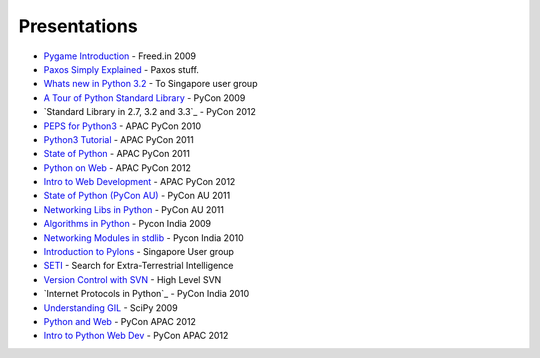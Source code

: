 Presentations
=============

* `Pygame Introduction`_ - Freed.in 2009
* `Paxos Simply Explained`_  - Paxos stuff.
* `Whats new in Python 3.2`_ - To Singapore user group
* `A Tour of Python Standard Library`_ - PyCon 2009
* `Standard Library in 2.7, 3.2 and 3.3`_ - PyCon 2012
* `PEPS for Python3`_ - APAC PyCon 2010
* `Python3 Tutorial`_ - APAC PyCon 2011
* `State of Python`_ - APAC PyCon 2011
* `Python on Web`_ - APAC PyCon 2012
* `Intro to Web Development`_ - APAC PyCon 2012
* `State of Python (PyCon AU)`_ - PyCon AU 2011
* `Networking Libs in Python`_ - PyCon AU 2011
* `Algorithms in Python`_ - Pycon India 2009
* `Networking Modules in stdlib`_ - Pycon India 2010
* `Introduction to Pylons`_ - Singapore User group
* `SETI`_ - Search for Extra-Terrestrial Intelligence
* `Version Control with SVN`_ - High Level SVN 
* `Internet Protocols in Python`_  - PyCon India 2010
* `Understanding GIL`_ - SciPy 2009
* `Python and Web`_ - PyCon APAC 2012
* `Intro to Python Web Dev`_ - PyCon APAC 2012



.. _Pygame Introduction: http://www.uthcode.com/presentations/freed2009/slideshow.html
.. _Paxos Simply Explained: http://www.uthcode.com/presentations/paxos/paxos.html
.. _Whats new in Python 3.2: http://www.uthcode.com/presentations/py32present/py32.html
.. _A Tour of Python Standard Library: http://www.uthcode.com/presentations/pycon2009/html/index.html
.. _Standard Library in 2.7,3.2 and 3.3: http://www.uthcode.com/presentations/pycon2012/index.html
.. _PEPS for Python3: http://www.uthcode.com/presentations/pyconapac10/py3kpeps.html
.. _Python3 Tutorial: http://www.uthcode.com/presentations/pyconapac11/tutorial-slides/py3tut.html
.. _State of Python: http://www.uthcode.com/presentations/pyconapac11/talk-slides/stateofpython.html
.. _Python on Web: http://www.uthcode.com/presentations/pyconapac12/pythonweb/presentation.html
.. _Intro to Web Development: http://www.uthcode.com/presentations/pyconapac12/webappdev/tutorial.html
.. _State of Python (PyCon AU): http://www.uthcode.com/presentations/pyconau/state_of_python/stateofpython.html
.. _Networking Libs in Python: http://www.uthcode.com/presentations/pyconau/networking_libraries/networkinglibs.html
.. _Algorithms in Python: http://www.uthcode.com/presentations/pyconindia2009/PyConIndia2009-AlgorithmsinPython.pdf
.. _Networking Modules in stdlib: http://www.uthcode.com/presentations/pyconindia2010/presentation.html
.. _Introduction to Pylons: http://www.uthcode.com/presentations/pylonsjan2012/pylonsintro.html
.. _Understanding GIL: http://www.uthcode.com/presentations/scipy09/understanding_gil.pdf
.. _SETI: http://uthcode.googlecode.com/files/SETI-Presentation.pdf
.. _Version Control with SVN: http://uthcode.googlecode.com/files/Version_Control_with_Subversion.pdf
.. _Python and Web:  http://www.uthcode.com/presentations/pyconapac12/pythonweb/presentation.html
.. _Intro to Python Web Dev: http://www.uthcode.com/presentations/pyconapac12/webappdev/tutorial.html

